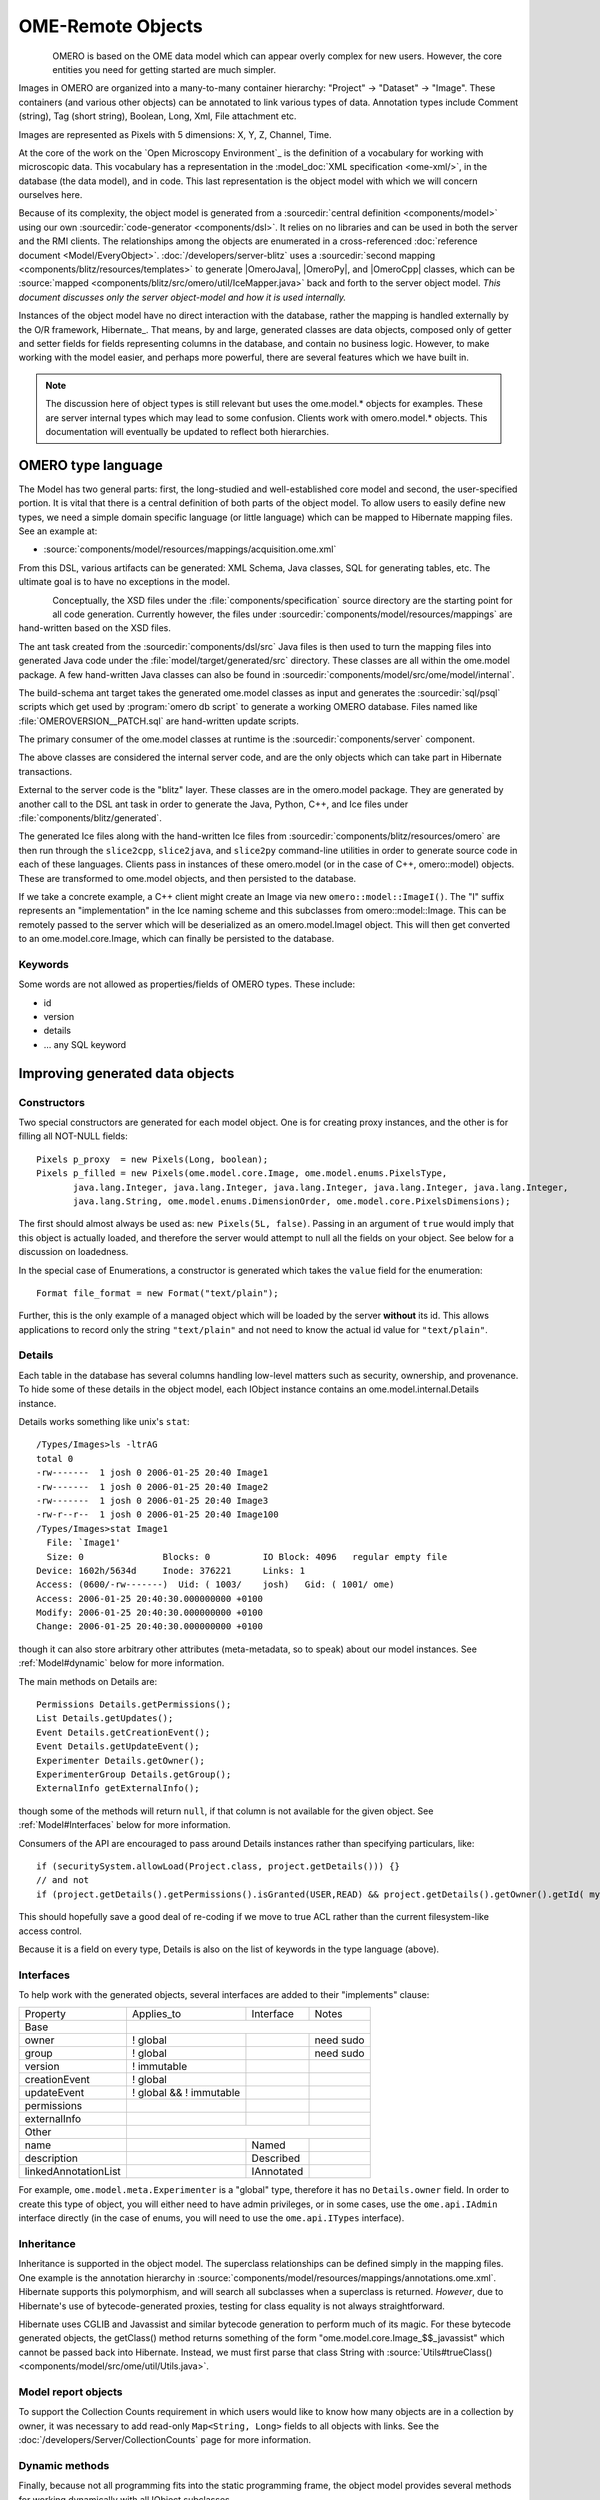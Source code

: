 OME-Remote Objects
==================

.. figure:: /images/developer-model-pdi.png
   :align: left
   :width: 60%
   :alt:

OMERO is based on the OME data model which can appear overly complex for
new users. However, the core entities you need for getting started are
much simpler.

Images in OMERO are organized into a many-to-many container hierarchy:
"Project" -> "Dataset" -> "Image". These containers (and various other
objects) can be annotated to link various types of data. Annotation
types include Comment (string), Tag (short string), Boolean, Long, Xml,
File attachment etc.

Images are represented as Pixels with 5 dimensions: X, Y, Z, Channel,
Time.

At the core of the work on the `Open Microscopy Environment`_ is the
definition of a vocabulary for working with microscopic data. This
vocabulary has a representation in the :model_doc:`XML specification <ome-xml/>`,
in the database (the data model), and in code. This last representation
is the object model with which we will concern ourselves here.

Because of its complexity, the object model is generated from a
:sourcedir:`central definition <components/model>` using our own
:sourcedir:`code-generator <components/dsl>`. It relies on no libraries
and can be used in both the server and the RMI clients. The
relationships among the objects are enumerated in a cross-referenced
:doc:`reference document <Model/EveryObject>`.
:doc:`/developers/server-blitz` uses a :sourcedir:`second mapping
<components/blitz/resources/templates>` to generate |OmeroJava|,
|OmeroPy|, and |OmeroCpp| classes, which can be :source:`mapped
<components/blitz/src/omero/util/IceMapper.java>` back and forth to the
server object model. *This document discusses only the server
object-model and how it is used internally.*

Instances of the object model have no direct interaction with the
database, rather the mapping is handled externally by the O/R framework,
Hibernate_. That means, by and large,
generated classes are data objects, composed only of getter and setter
fields for fields representing columns in the database, and contain no
business logic. However, to make working with the model easier, and
perhaps more powerful, there are several features which we have built in.

.. note::

    The discussion here of object types is still relevant but uses
    the ome.model.\* objects for examples. These are server internal types
    which may lead to some confusion. Clients work with omero.model.\*
    objects. This documentation will eventually be updated to reflect both
    hierarchies.

OMERO type language
-------------------

The Model has two general parts:
first, the long-studied and well-established core model and second, the
user-specified portion. It is vital that there is a central definition
of both parts of the object model. To allow users to easily define new
types, we need a simple domain specific language (or little language)
which can be mapped to Hibernate mapping files. See an example at:

-  :source:`components/model/resources/mappings/acquisition.ome.xml`

From this DSL, various artifacts can be generated: XML Schema, Java
classes, SQL for generating tables, etc. The ultimate goal is to have no
exceptions in the model.

.. figure:: /images/model-generation.png
   :align: left
   :width: 60%
   :alt: Code generation steps figure from https://dx.doi.org/10.1038/nmeth.1896


Conceptually, the XSD files under the :file:`components/specification`
source directory are the starting point for all code generation. Currently
however, the files under :sourcedir:`components/model/resources/mappings`
are hand-written based on the XSD files.

The ant task created from the :sourcedir:`components/dsl/src` Java files
is then used to turn the mapping files into generated Java code under the
:file:`model/target/generated/src` directory. These classes are all within the
ome.model package. A few hand-written Java classes can also be found in
:sourcedir:`components/model/src/ome/model/internal`.

The build-schema ant target takes the generated ome.model classes as
input and generates the :sourcedir:`sql/psql` scripts which get used by
:program:`omero db script` to generate a working OMERO database. Files named
like :file:`OMEROVERSION__PATCH.sql` are hand-written update scripts.

The primary consumer of the ome.model classes at runtime is the
:sourcedir:`components/server` component.

The above classes are considered the internal server code, and are the only
objects which can take part in Hibernate transactions.

External to the server code is the "blitz" layer. These classes are in the
omero.model package. They are generated by another call to the DSL ant task
in order to generate the Java, Python, C++, and Ice files under
:file:`components/blitz/generated`.

The generated Ice files along with the hand-written Ice files from
:sourcedir:`components/blitz/resources/omero` are then run through the
``slice2cpp``, ``slice2java``, and ``slice2py`` command-line utilities in
order to generate source code in each of these languages. Clients pass in
instances of these omero.model (or in the case of C++, omero::model) objects.
These are transformed to ome.model objects, and then persisted to the
database.

If we take a concrete example, a C++ client might create an Image via new
``omero::model::ImageI()``. The "I" suffix represents an "implementation" in
the Ice naming scheme and this subclasses from omero::model::Image. This can
be remotely passed to the server which will be deserialized as an
omero.model.ImageI object. This will then get converted to an
ome.model.core.Image, which can finally be persisted to the database.

Keywords
^^^^^^^^

Some words are not allowed as properties/fields of OMERO types. These
include:

-  id
-  version
-  details
-  … any SQL keyword

Improving generated data objects
--------------------------------

Constructors
^^^^^^^^^^^^

Two special constructors are generated for each model object. One is for
creating proxy instances, and the other is for filling all NOT-NULL
fields:

::

    Pixels p_proxy  = new Pixels(Long, boolean);
    Pixels p_filled = new Pixels(ome.model.core.Image, ome.model.enums.PixelsType, 
           java.lang.Integer, java.lang.Integer, java.lang.Integer, java.lang.Integer, java.lang.Integer, 
           java.lang.String, ome.model.enums.DimensionOrder, ome.model.core.PixelsDimensions);

The first should almost always be used as: ``new Pixels(5L, false)``.
Passing in an argument of ``true`` would imply that this object is
actually loaded, and therefore the server would attempt to null all the
fields on your object. See below for a discussion on loadedness.

In the special case of Enumerations, a constructor is generated
which takes the ``value`` field for the enumeration:

::

    Format file_format = new Format("text/plain");

Further, this is the only example of a managed object which will be
loaded by the server **without** its id. This allows applications to
record only the string ``"text/plain"`` and not need to know the actual id
value for ``"text/plain"``.


.. _model details property:

Details
^^^^^^^

Each table in the database has several columns handling low-level
matters such as security, ownership, and provenance. To hide some of
these details in the object model, each IObject instance contains an
ome.model.internal.Details instance.

Details works something like unix's ``stat``:

::

    /Types/Images>ls -ltrAG
    total 0
    -rw-------  1 josh 0 2006-01-25 20:40 Image1
    -rw-------  1 josh 0 2006-01-25 20:40 Image2
    -rw-------  1 josh 0 2006-01-25 20:40 Image3
    -rw-r--r--  1 josh 0 2006-01-25 20:40 Image100
    /Types/Images>stat Image1
      File: `Image1'
      Size: 0               Blocks: 0          IO Block: 4096   regular empty file
    Device: 1602h/5634d     Inode: 376221      Links: 1
    Access: (0600/-rw-------)  Uid: ( 1003/    josh)   Gid: ( 1001/ ome)
    Access: 2006-01-25 20:40:30.000000000 +0100
    Modify: 2006-01-25 20:40:30.000000000 +0100
    Change: 2006-01-25 20:40:30.000000000 +0100

though it can also store arbitrary other attributes (meta-metadata, so
to speak) about our model instances. See :ref:`Model#dynamic` below for more
information.

The main methods on Details are:

::

    Permissions Details.getPermissions();
    List Details.getUpdates();
    Event Details.getCreationEvent();
    Event Details.getUpdateEvent();
    Experimenter Details.getOwner();
    ExperimenterGroup Details.getGroup();
    ExternalInfo getExternalInfo();

though some of the methods will return :literal:`null`, if that column is not
available for the given object. See :ref:`Model#Interfaces` below for more
information.

Consumers of the API are encouraged to pass around Details instances
rather than specifying particulars, like:

::

    if (securitySystem.allowLoad(Project.class, project.getDetails())) {}
    // and not
    if (project.getDetails().getPermissions().isGranted(USER,READ) && project.getDetails().getOwner().getId( myId )) {…}

This should hopefully save a good deal of re-coding if we move to true
ACL rather than the current filesystem-like access control.

Because it is a field on every type, Details is also on the list of
keywords in the type language (above).

.. _Model#Interfaces:

Interfaces
^^^^^^^^^^

To help work with the generated objects, several interfaces are added to
their "implements" clause:

+------------------------+---------------------------+--------------+-------------+
| Property               | Applies\_to               | Interface    | Notes       |
+------------------------+---------------------------+--------------+-------------+
| Base                   |                                                        |
+------------------------+---------------------------+--------------+-------------+
| owner                  | ! global                  |              | need sudo   |
+------------------------+---------------------------+--------------+-------------+
| group                  | ! global                  |              | need sudo   |
+------------------------+---------------------------+--------------+-------------+
| version                | ! immutable               |              |             |
+------------------------+---------------------------+--------------+-------------+
| creationEvent          | ! global                  |              |             |
+------------------------+---------------------------+--------------+-------------+
| updateEvent            | ! global && ! immutable   |              |             |
+------------------------+---------------------------+--------------+-------------+
| permissions            |                           |              |             |
+------------------------+---------------------------+--------------+-------------+
| externalInfo           |                           |              |             |
+------------------------+---------------------------+--------------+-------------+
| Other                  |                                                        |
+------------------------+---------------------------+--------------+-------------+
| name                   |                           | Named        |             |
+------------------------+---------------------------+--------------+-------------+
| description            |                           | Described    |             |
+------------------------+---------------------------+--------------+-------------+
| linkedAnnotationList   |                           | IAnnotated   |             |
+------------------------+---------------------------+--------------+-------------+

For example, ``ome.model.meta.Experimenter`` is a "global" type,
therefore it has no ``Details.owner`` field. In order to create this
type of object, you will either need to have admin privileges, or in
some cases, use the ``ome.api.IAdmin`` interface directly (in the case
of enums, you will need to use the ``ome.api.ITypes`` interface).

.. _Model#Inheritance:

Inheritance
^^^^^^^^^^^

Inheritance is supported in the object model. The superclass
relationships can be defined simply in the mapping files. One example is
the annotation hierarchy in 
:source:`components/model/resources/mappings/annotations.ome.xml`.
Hibernate supports this polymorphism, and will search all subclasses
when a superclass is returned. *However*, due to Hibernate's use of
bytecode-generated proxies, testing for class equality is not always
straightforward.

Hibernate uses CGLIB and Javassist and similar bytecode generation to
perform much of its magic. For these bytecode generated objects, the
getClass() method returns something of the form
"ome.model.core.Image\_$$\_javassist" which cannot be passed back into
Hibernate. Instead, we must first parse that class String with
:source:`Utils#trueClass() <components/model/src/ome/util/Utils.java>`.

Model report objects
^^^^^^^^^^^^^^^^^^^^

To support the Collection Counts
requirement in which users would like to know how many objects are in a
collection by owner, it was necessary to add read-only
``Map<String, Long>`` fields to all objects with links. See the 
:doc:`/developers/Server/CollectionCounts` page for more information.

.. _Model#dynamic:

Dynamic methods
^^^^^^^^^^^^^^^

Finally, because not all programming fits into the static programming
frame, the object model provides several methods for working dynamically
with all IObject subclasses.

fieldSet / putAt / retrieve
"""""""""""""""""""""""""""

Each model class contains a public final static String for each field in
that class (superclass fields are omitted). A copy of all these fields
is available through ``fieldSet()``. This field identifier can be used in
combination with the putAt and retrieve methods to store arbitrary data
in a class instance. Calls to ``putAt/retrieve`` with a string found in
fieldSet delegate to the traditional getters/setters. Otherwise, the
value is stored in lazily-initialized Map (if no data is stored, the
map is :literal:`null`).

acceptFilter
""""""""""""

An automation of calls to ``putAt / retrieve`` can be achieved by
implementing an ome.util.Filter. A Filter is a VisitorPattern-like
interface which not only visits every field of an object, but also has
the chance to replace the field value with an arbitrary other value.
Much of the internal functionality in OMERO is achieved through filters.

Limitations
"""""""""""

-  The filter methods override all standard checks such as
   IObject#isLoaded and so null-pointer exceptions etc. may be thrown.
-  The types stored in the dynamic map currently do not propagate to the
   :doc:`/developers/server-blitz` model objects, since not all
   java.lang.Objects can be converted.

Entity lifecycle
----------------

These additions make certain operations on the model objects easier and
cleaner, but they do not save the developer from understanding how each
object interacts with Hibernate. Each object has a defined lifecycle and
it is important to know both the origin (client, server, or backend) as
well as its current state to understand what will and can happen with
it.

States
^^^^^^

Each instance can be found in one of several states. Quickly, they are:

**transient**
    The entity has been created (``"new Image()"``) and not yet shown to the
    backend.
**persistent**
    The entity has been stored in the database and has a non-:literal:`null` id
    (``IObject.getId()``). Here Hibernate differentiates between detached,
    managed, and deleted entities. Detached entities do not take part in
    lazy-loading or dirty detection like managed entities do. They can,
    however, be re-attached (made "managed"). Deleted entities cannot
    take part in most of the ORM activities, and exceptions will be
    thrown if they are encountered.
**unloaded** (a reference, or proxy)
    To solve the common problem of lazy loading exceptions found in many
    Hibernate applications, we have introduced the concept of unloaded
    proxy objects which are objects with all fields nulled other than
    the id. Attempts to get or set any other property will result in an
    exception. The backend detects these proxies and restores their
    value before operating on the graph. There are two related states
    for collections -- :literal:`null` which is completely unloaded, and
    filtered in which certain items have been removed (more on this
    below).

.. figure:: /images/ObjectStates.png
    :align: center
    :alt: Object states

Identity, references, and versions
^^^^^^^^^^^^^^^^^^^^^^^^^^^^^^^^^^

Critical for understanding these states is understanding the concepts of
identity and versioning as it relates to ORM. Every object has an id
field that if created by the backend will not be :literal:`null`. However,
every table does not have a primary key field -- subclasses contain a foreign
key link to their superclass. Therefore all objects without an id are
assumed to be non-persistent (i.e. transient).

Though the id cannot be the sole decider of equality since there are issues
with the Java definition of equals() and hashCode(), we often perform lookups
based on the class and id of an instance. Here again caution must be
taken not to unintentionally use a possibly bytecode-generated subclass. See
the discussion under :ref:`Model#Inheritance` above.

Class/id-based lookup is in fact so useful that it is possible to take
an model object and call ``obj.unload()`` to have a "reference" --
essentially a placeholder for a model object that contains only an id.
Calls to any accessors other than get/setId will throw an exception. An
object can be tested for loadedness with ``obj.isLoaded()``.

A client can use unloaded instances to inform the backend that a certain
information is not available and should be filled in server-side. For
example, a user can do the following:

::

      Project p = new Project();
      Dataset d = new Dataset( new Long(1), false); // this means create an already unloaded instance
      p.linkDataset(d);
      iUpdate.saveObject(p);

The server, in turn, also uses references to replace backend proxies
that would otherwise throw ``LazyInitializationException``\ s on
serialization. Clients, therefore, must code with the expectation that
the leaves in an object graph may be unloaded. Extending a query with
"outer join fetch" will cause these objects to be loaded as well. For
example:

::

    select p from Project p
        left outer join fetch p.datasetLinks as links
        left outer join fetch links.child as dataset

but eventually in the complex OME metadata graph, it is certain that
something will remain unloaded.

Versions are the last piece to understanding object identity. Two
entities with the same id should not be considered equal if they have
differing versions. On each write operation, the version of an entity
is incremented. This allows us to perform optimistic locking so that two
users do not simultaneously edit the same object. That works so:

#. User A and User B retrieve Object X id=1, version=0.
#. User A edits Object X and saves it. Version is incremented to 1.
#. User B edits Object X and tries to save it. The SQL generated is:
   UPDATE table SET value = newvalue WHERE id = 1 and version = 0; which
   upates no rows.
#. The fact that no rows were altered is seen by the backend and an
   :literal:`OptimisticLockException` is thrown.

Identity and versioning make working with the object model difficult
sometimes, but guarantee that our data is never corrupted.


Working with the object model
-----------------------------

With these states in mind, it is possible to start looking at how to
actually use model objects. From the point of view of the server,
everything is either an assertion of an object graph (a "write") or a
request for an object graph (a "read"), whether they are coming from an
RMI client, an :doc:`server-blitz` client, or even being generated internally.

Writing
^^^^^^^

Creating new objects is as simple as instantiating objects and linking
them together. If all NOT-NULL fields are not filled, then a
``ValidationException`` will be thrown by the server:

::

       IUpdate update = new ServiceFactory().getUpdateService();
       Image i = new Image();
       try {
            update.saveObject(i);
       catch (ValidationException ve) {
            // not ok.
       }
       i.setName("image");
       return update.saveAndReturnObject(i); // ok.

Otherwise, the returned value will be the Image with its id field filled. This
works on arbitrarily complex graphs of objects:

::

       Image i = new Image("image-name"); // This constructor exists because "name" is the only required field.
       Dataset d = new Dataset("dataset-name");
       TagAnnotation tag = new TagAnnotation();
       tag.setTextValue("some-tag");
       i.linkDataset(d);
       i.linkAnnotation(tag);
       update.saveAndReturnObject(i);   

Reading
^^^^^^^

Reading is a similarly straightforward operation. From a simple id-based
lookup, ``iQuery.get(Experimenter.class, 1L)`` to a search for an
arbitrarily complex graph:

::

    Image i = iQuery.findByQuery("select i from Image i "+
         "join fetch i.datasetLinks as dlinks "+
         "join fetch i.annotationLinks as alinks "+
         "join fetch i.details.owner as owner "+
         "join fetch owner.details.creationEvent "+
         "where i.id = :id", new Parameters().addId(1L));

In the return graph, you are guaranteed that any two instances of the
same class with the same id are the same object. For example:

::

    Image i = …; // From query
    Dataset d = i.linkedDatasetList().get(0);
    Image i2 = d.linkedImageList().get(0);
    if (i.getId().equals(i2.getId()) {
      assert i == i2 : "Instances must be referentially equal";
    }

Reading and writing
^^^^^^^^^^^^^^^^^^^

Complications arise when you try to mix objects from different read
operations because of the difference in equality. In all but the most
straightforward applications, references to :literal:`IObject` instances from
different return graphs will start to intermingle. For example, when a
user logins in, you might query for all Projects belonging to the user:

::

    List<Project> projects = iQuery.findAllByQuery("select p from Project p where p.details.owner.omeName = someUser", null);
    Project p = projects.get(0);
    Long id = p.getId();

Later you might query for Datasets, and be returned some of the same
Projects again within the same graph. You have now possibly got two
versions of the Project with a given id within your application. And if
one of those Projects has a new Dataset reference, then Hibernate would
not know whether the object should be removed or not.

::

    Project oldProject = …; // Acquired from first query
    // Do some other work
    Dataset dataset = iQuery.findByQuery("select d from Dataset d "+
            "join fetch d.projectsLinks links "+
            "join fetch links.parent "+
            "where d.id = :id", new Parameters().addId(5L));
    Project newProject = dataset.linkedProjectList().get(0);
    assert newProject.getId().equals(oldProject.getId()) : "same object";
    assert newProject.sizeOfDatasetLinks() == oldProject.sizeOfDatasetLinks() :
            "if this is false, then saving oldProject is a problem";

Without optimistic locks, trying to save oldProject
would cause whatever Datasets were missing from it to be removed from
newProject as well. Instead, an ``OptimisticLockException`` is thrown
if a user tries to change an older reference to an entity. Similar
problems also arise in multi-user settings, when two users try to access
the same object, but it is not purely due to multiple users or even
multiple threads, but simply due to stale state. 

.. note:: 
    There is an issue with multiple users in which a 
    ``SecurityViolation`` is thrown instead of an ``OptimisticLockException``.

Various techniques to help to manage these duplications are:

-  Copy all data to your own model.
-  Return unloaded objects wherever possible.
-  Be very careful about the operations you commit and about the order
   they take place in.
-  Use a :literal:`ClientSession`.

Lazy loading
^^^^^^^^^^^^

An issue related to identity is lazy loading. When an object graph is
requested, Hibernate loads only the objects which are directly
requested. All others are replaced with proxy objects. Within the
Hibernate session, these objects are "active" and if accessed, they
will be automatically loaded. This is taken care of by the first-level
cache, and is also the reason that referential equality is guaranteed
within the Hibernate session. Outside of the session however, the
proxies can no longer be loaded and so they cannot be serialized to the
client.

Instead, as the return value passes through OMERO's AOP layer, they get
disconnected. Single-valued fields are replaced by an unloaded version:

::

    OriginalFile ofile = …; // Object to test
    if ( ! Hibernate.isInitialized( ofile.getFormat() ) {
      ofile.setFormat( new Format( ofile.getFormat().getId(), false) );
    }

Multi-valued fields, or collections, are simply nulled. In this case,
the :literal:`sizeOfXXX` method will return a value less than zero:

::

    Dataset d = …; // Dataset obtained from a query. Didn't request Projects
    assert d.sizeOfProjects() < 0 : "Projects should not be loaded";

This is why it is necessary to specify all "join fetch" clauses for
instances which are required on the client-side. See
:source:`ProxyCleanupFilter <components/server/src/ome/tools/hibernate/ProxyCleanupFilter.java>`
for the implementation.

Collections
^^^^^^^^^^^

More than just the nulling during serialization, collections pose
several interesting problems.

For example, a collection may be filtered on retrieval:

::

    Dataset d = iQuery.findByQuery("select d from Dataset d "+
            "join fetch d.projectLinks links "+
            "where links.parent.id > 2000", null);

Some ``ProjectDatasetLink`` instances have been filtered from the
projectLinks collection. If the client decides to save this collection
back, there is no way to know that it is incomplete, and Hibernate will
remove the missing Projects from the Dataset. It is the developer's
responsibility to know what state a collection is in. In the case of
links, discussed below, one solution is to use the link objects
directly, even if they are largely hidden with the API, but the problem
remains for 1-N collections.

.. _Model#Links:

Links
^^^^^

A special form of links collection model the many-to-many
relationship between two other objects. A Project can contain any number
of Datasets, and a Dataset can be in any number of Projects. This is
achieved by ``ProjectDatasetLinks``, which have a Project "parent" and a
Dataset "child" (the parent/child terms are somewhat arbitrary but are
intended to fit roughly with the users' expectations for those types).

It is possible to both add and remove a link directly:

::

    ProjectDatasetLink link = new ProjectDatasetLink();
    link.setParent( someProject );
    link.setChild(  someDataset );
    link = update.saveAndReturnObject( link );

    // someDataset is now included in someProject

    update.deleteObject(link);
    // or update.deleteObject(new ProjectDatasetLink(link.getId(), false)); // a proxy

    // Now the Dataset is not included,
    // __unless__ there was already another link.


However, it is also possible to have the links managed for you:

::

    someProject.linkDataset( someDataset ); // This creates the link
    update.saveObject( someProject ); // Notices added link, and saves it

    someProject.unlinkDataset( someDataset );
    update.saveObject( someProject ); // Notices removal, and deletes it

The difficulty with this approach is that ``unlinkDataset()`` will fail
if the someDataset which you are trying to remove is not referentially
equal. That is:

::

    someProject.linkDataset( someDataset );
    updatedProject = update.saveAndReturnObject( someProject );

    updatedProject.unlinkDataset( someDataset );
    update.saveObject( updateProject ); // will do __nothing__ !

does not work since someDataset is not included in updatedProject, but
rather updatedDataset with the same id is. Therefore, it would be
necessary to do something along the following lines of:

::

    updatedProject = …; // As before
    for (Dataset updatedDataset : updatedProject.linkedDatasetList() ) {
        if (updatedDataset.getId().equals( someDataset.getId() )) {
            updatedProject.unlinkDataset( updatedDataset );
        }
    }

The unlink method in this case, removes the link from both the
Project.datasetLinks collection as well as from the Dataset.projectLinks
collection. Hibernate notices that both collections are in agreement,
and deletes the ProjectDatasetLink (this is achieved via the
"delete-orphan" annotation in Hibernate). If only one side of the
collection has had its link removed, an exception will be thrown.

Synchronization
^^^^^^^^^^^^^^^

Another important point is that the model objects are in no way
synchronized. All synchronization must occur within application code.

Limitations
-----------

We try to minimize differences between the Model as described by the XML
specification and its implementation in the OMERO database but some Objects
may behave in a more restricted fashion within OMERO. Examples include:

-  ROIs and rendering settings can only belong to one Image

